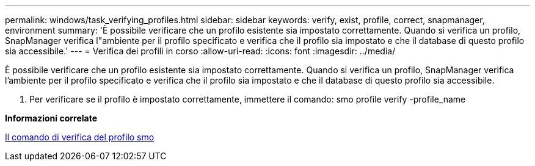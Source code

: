 ---
permalink: windows/task_verifying_profiles.html 
sidebar: sidebar 
keywords: verify, exist, profile, correct, snapmanager, environment 
summary: 'È possibile verificare che un profilo esistente sia impostato correttamente. Quando si verifica un profilo, SnapManager verifica l"ambiente per il profilo specificato e verifica che il profilo sia impostato e che il database di questo profilo sia accessibile.' 
---
= Verifica dei profili in corso
:allow-uri-read: 
:icons: font
:imagesdir: ../media/


[role="lead"]
È possibile verificare che un profilo esistente sia impostato correttamente. Quando si verifica un profilo, SnapManager verifica l'ambiente per il profilo specificato e verifica che il profilo sia impostato e che il database di questo profilo sia accessibile.

. Per verificare se il profilo è impostato correttamente, immettere il comando: smo profile verify -profile_name


*Informazioni correlate*

xref:reference_the_smosmsapprofile_verify_command.adoc[Il comando di verifica del profilo smo]
